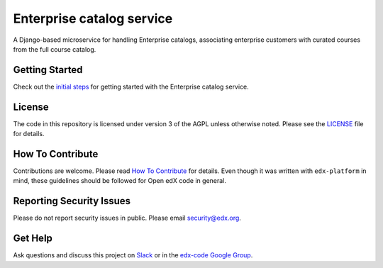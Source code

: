 Enterprise catalog service  |Travis|_ |Codecov|_
===================================================
.. |Travis| image:: https://travis-ci.org/edx/enterprise-catalog.svg?branch=master
.. _Travis: https://travis-ci.org/edx/enterprise-catalog

.. |Codecov| image:: http://codecov.io/github/edx/enterprise-catalog/coverage.svg?branch=master
.. _Codecov: http://codecov.io/github/edx/enterprise-catalog?branch=master

A Django-based microservice for handling Enterprise catalogs, associating enterprise customers with curated courses from the full course catalog.

Getting Started
---------------

Check out the `initial steps <docs/getting_started.rst>`_ for getting started with the Enterprise catalog service.

License
-------

The code in this repository is licensed under version 3 of the AGPL unless otherwise noted. Please see the LICENSE_ file for details.

.. _LICENSE: https://github.com/edx/enterprise-catalog/blob/master/LICENSE

How To Contribute
-----------------

Contributions are welcome. Please read `How To Contribute <https://github.com/edx/edx-platform/blob/master/CONTRIBUTING.rst>`_ for details. Even though it was written with ``edx-platform`` in mind, these guidelines should be followed for Open edX code in general.

Reporting Security Issues
-------------------------

Please do not report security issues in public. Please email security@edx.org.

Get Help
--------

Ask questions and discuss this project on `Slack <https://openedx.slack.com/messages/general/>`_ or in the `edx-code Google Group <https://groups.google.com/forum/#!forum/edx-code>`_.
